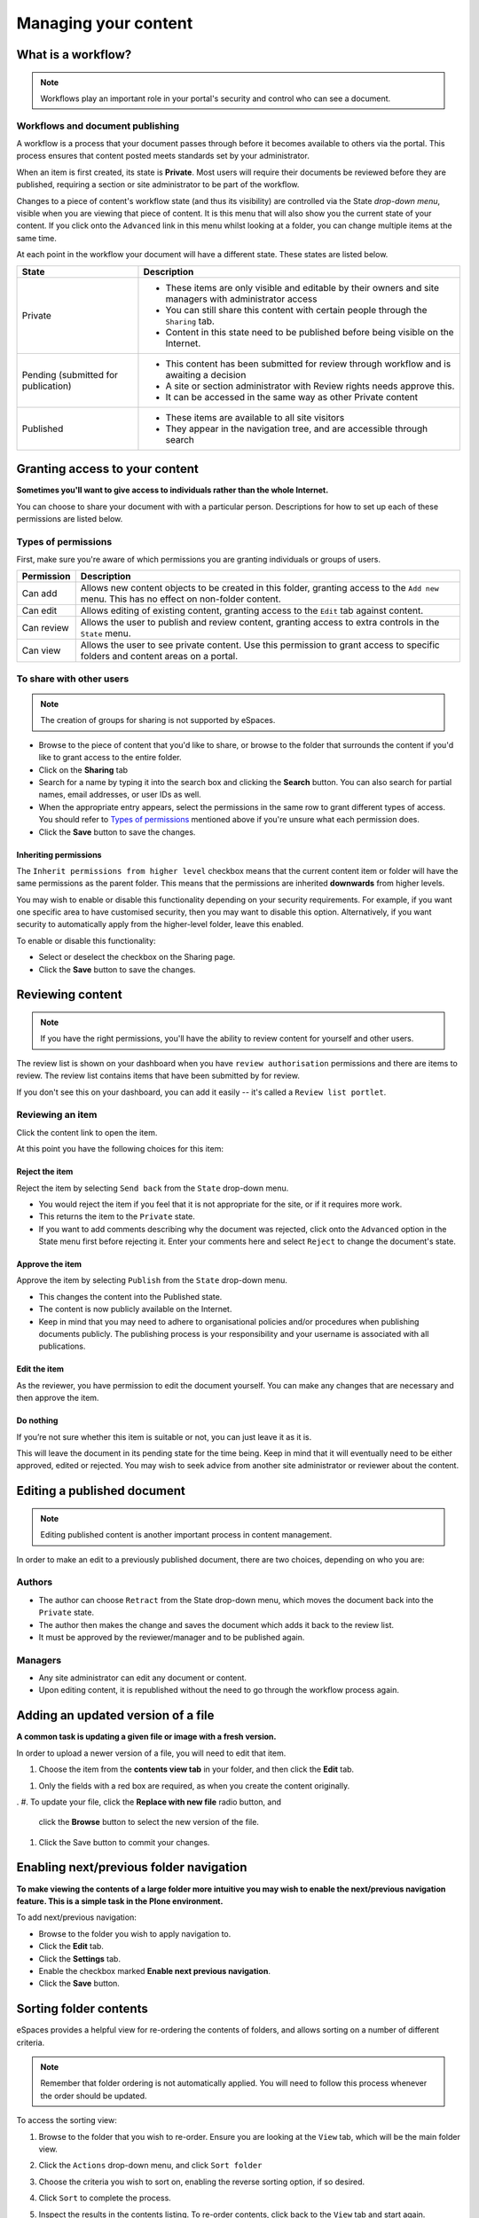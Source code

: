 .. _managing-content:

Managing your content
*********************

What is a workflow?
===================

.. note::

   Workflows play an important role in your portal's security and control who
   can see a document.


Workflows and document publishing
---------------------------------

A workflow is a process that your document passes through before it becomes 
available to others via the portal. This process ensures that content posted
meets standards set by your administrator.

When an item is first created, its state is **Private**. Most users will
require their documents be reviewed before they are published, requiring a 
section or site administrator to be part of the workflow.

.. image:: images/statedropdown.png
   :alt: State Drop Down Menu
   :align: right
   
Changes to a piece of content's workflow state (and thus its visibility) are 
controlled via the State *drop-down menu*, visible when you are viewing that 
piece of content. It is this menu that will also show you the current state 
of your content. If you click onto the ``Advanced`` link in this menu whilst 
looking at a folder, you can change multiple items at the same time. 

At each point in the workflow your document will have a different state. 
These states are listed below.

+--------------------+---------------------------------------------------------------------------------------------------------+
| State              | Description                                                                                             |
+====================+=========================================================================================================+
| Private            | * These items are only visible and editable by their owners and site managers with administrator access |
|                    | * You can still share this content with certain people through the ``Sharing`` tab.                     |
|                    | * Content in this state need to be published before being visible on the Internet.                      |
+--------------------+---------------------------------------------------------------------------------------------------------+
| Pending (submitted | * This content has been submitted for review through workflow and is awaiting a decision                |
| for publication)   | * A site or section administrator with Review rights needs approve this.                                |
|                    | * It can be accessed in the same way as other Private content                                           |
+--------------------+---------------------------------------------------------------------------------------------------------+
| Published          | * These items are available to all site visitors                                                        |
|                    | * They appear in the navigation tree, and are accessible through search                                 |
+--------------------+---------------------------------------------------------------------------------------------------------+


.. _sharing-your-content:

Granting access to your content
===============================

**Sometimes you'll want to give access to individuals rather than the whole
Internet.**

You can choose to share your document with with a particular person.
Descriptions for how to set up each of these permissions are listed below.

Types of permissions
--------------------

First, make sure you're aware of which permissions you are granting individuals
or groups of users.

==========           ========================================================
Permission           Description
==========           ========================================================
Can add              Allows new content objects to be created in this folder,
                     granting access to the ``Add new`` menu. This has no
                     effect on non-folder content.
Can edit             Allows editing of existing content, granting access to
                     the ``Edit`` tab against content.
Can review           Allows the user to publish and review content, granting
                     access to extra controls in the ``State`` menu.
Can view             Allows the user to see private content. Use this
                     permission to grant access to specific folders and
                     content areas on a portal.
==========           ========================================================


To share with other users
-------------------------

.. note::

   The creation of groups for sharing is not supported by eSpaces.

.. image:: images/sharing_page.png
   :alt: The Sharing page
   :align: center
   :width: 500px

* Browse to the piece of content that you'd like to share, or browse
  to the folder that surrounds the content if you'd like to grant
  access to the entire folder.

* Click on the **Sharing** tab 
  
* Search for a name by typing it into the search box and clicking the
  **Search** button. You can also search for partial names, email addresses,
  or user IDs as well.

* When the appropriate entry appears, select the permissions in the same
  row to grant different types of access.  You should refer to `Types of
  permissions`_ mentioned above if you're unsure what each permission does.

* Click the **Save** button to save the changes.

Inheriting permissions
^^^^^^^^^^^^^^^^^^^^^^

The ``Inherit permissions from higher level`` checkbox means that the current
content item or folder will have the same permissions as the parent folder.
This means that the permissions are inherited **downwards** from higher levels.

You may wish to enable or disable this functionality depending on your security
requirements.  For example, if you want one specific area to have customised
security, then you may want to disable this option.  Alternatively, if you want
security to automatically apply from the higher-level folder, leave this
enabled.

To enable or disable this functionality:

* Select or deselect the checkbox on the Sharing page.

* Click the **Save** button to save the changes.


Reviewing content
=================

.. note::

   If you have the right permissions, you'll have the ability to review content
   for yourself and other users.

The review list is shown on your dashboard when you have ``review authorisation``
permissions and there are items to review. The review list contains items that
have been submitted by for review.

.. image:: images/review_list.png
   :alt: Review list
   :align: center

If you don't see this on your dashboard, you can add it easily -- it's called a
``Review list portlet``.

Reviewing an item
-----------------

Click the content link to open the item.

At this point you have the following choices for this item:

Reject the item
^^^^^^^^^^^^^^^

Reject the item by selecting ``Send back`` from the ``State`` drop-down menu.

* You would reject the item if you feel that it is not appropriate for the 
  site, or if it requires more work.
* This returns the item to the ``Private`` state.
* If you want to add comments describing why the document was rejected, 
  click onto the ``Advanced`` option in the State menu first before rejecting 
  it. Enter your comments here and select ``Reject`` to change the document's 
  state.

Approve the item
^^^^^^^^^^^^^^^^

Approve the item by selecting ``Publish`` from the ``State`` drop-down menu.

* This changes the content into the Published state.
* The content is now publicly available on the Internet.
* Keep in mind that you may need to adhere to organisational policies and/or 
  procedures when publishing documents publicly. The publishing process is 
  your responsibility and your username is associated with all publications.

Edit the item
^^^^^^^^^^^^^

As the reviewer, you have permission to edit the document yourself. You can make
any changes that are necessary and then approve the item.

Do nothing
^^^^^^^^^^

If you’re not sure whether this item is suitable or not, you can just leave it
as it is.

This will leave the document in its pending state for the time being. Keep in
mind that it will eventually need to be either approved, edited or rejected.
You may wish to seek advice from another site administrator or reviewer
about the content.


Editing a published document
============================

.. note::
  Editing published content is another important process in content management.

In order to make an edit to a previously published document, there are two 
choices, depending on who you are:

Authors
-------

* The author can choose ``Retract`` from the State drop-down menu, which moves 
  the document back into the ``Private`` state.
* The author then makes the change and saves the document which adds it back 
  to the review list.
* It must be approved by the reviewer/manager and to be published again.

Managers
--------

* Any site administrator can edit any document or content.
* Upon editing content, it is republished without the need to go through the 
  workflow process again.


Adding an updated version of a file
===================================

**A common task is updating a given file or image with a fresh version.**

In order to upload a newer version of a file, you will need to edit that item.

#. Choose the item from the **contents view tab** in your folder, and then 
   click the **Edit** tab.

.. image:: images/edit_image.png
   :alt: Editing an image
   :align: center

#. Only the fields with a red box are required, as when you create the content
   originally.
.
#. To update your file, click the **Replace with new file** radio button, and
   click the **Browse** button to select the new version of the file.

#. Click the Save button to commit your changes. 



Enabling next/previous folder navigation
========================================

**To make viewing the contents of a large folder more intuitive you may wish to
enable the next/previous navigation feature. This is a simple task in the Plone
environment.**

To add next/previous navigation:

* Browse to the folder you wish to apply navigation to.

* Click the **Edit** tab.

* Click the **Settings** tab.

* Enable the checkbox marked **Enable next previous navigation**.

* Click the **Save** button.


Sorting folder contents
=======================

eSpaces provides a helpful view for re-ordering the contents of folders, and
allows sorting on a number of different criteria.  

.. note::
   Remember that folder ordering is not automatically applied. You will need to
   follow this process whenever the order should be updated.


To access the sorting view:

#. Browse to the folder that you wish to re-order.  Ensure you are looking at
   the ``View`` tab, which will be the main folder view.

#. Click the ``Actions`` drop-down menu, and click ``Sort folder``

   .. image:: images/sort_folder.png
      :alt: Sort folder menu
      :align: center

#. Choose the criteria you wish to sort on, enabling the reverse sorting
   option, if so desired.

#. Click ``Sort`` to complete the process.

#. Inspect the results in the contents listing.  To re-order contents,
   click back to the ``View`` tab and start again.

